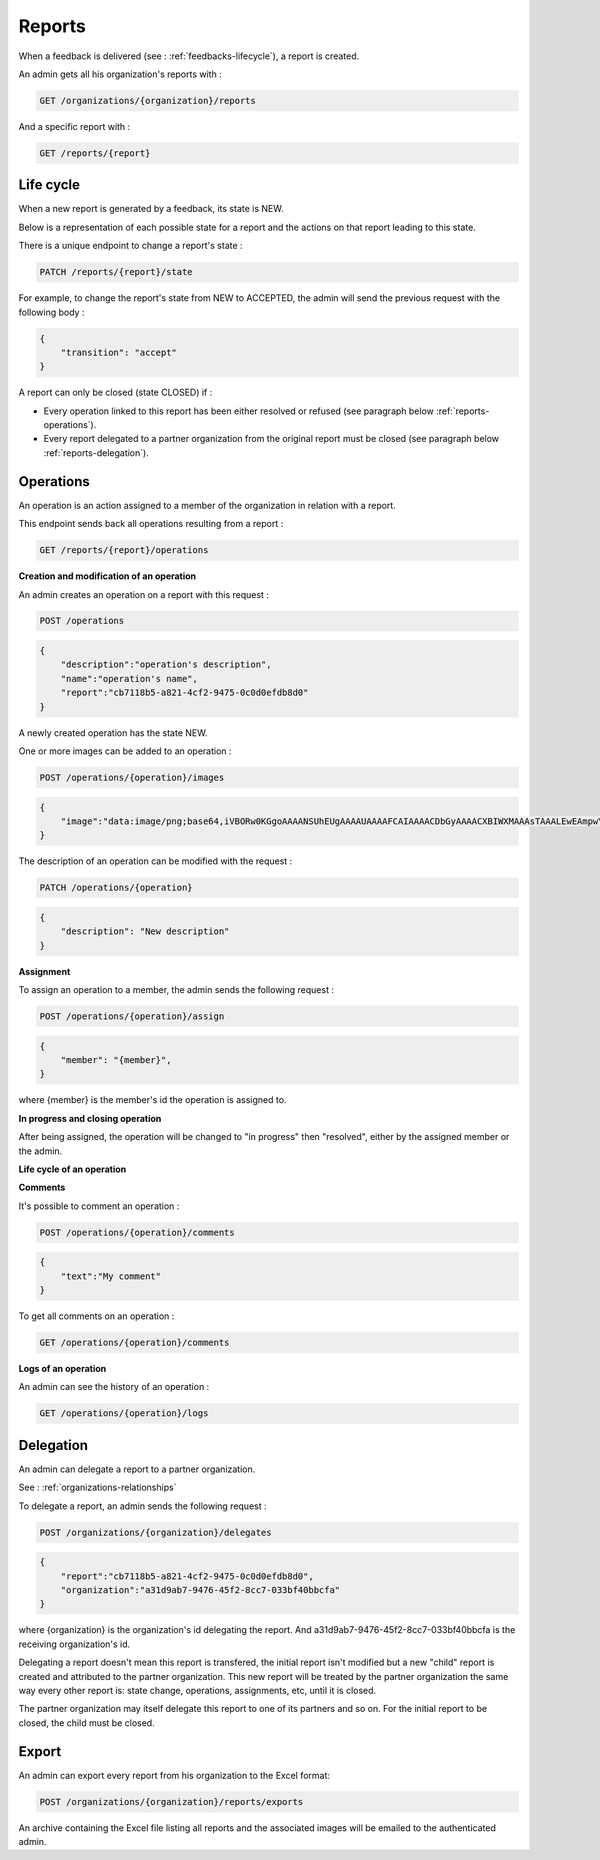 .. _reports:

Reports
========

When a feedback is delivered (see : :ref:`feedbacks-lifecycle`), a report is created.

An admin gets all his organization's reports with :

.. code-block:: bash

    GET /organizations/{organization}/reports

And a specific report with :

.. code-block:: bash

    GET /reports/{report}

.. _reports-lifecycle:

Life cycle
----------

When a new report is generated by a feedback, its state is NEW.

Below is a representation of each possible state for a report and the actions on that report leading to this state.

.. image:: images/report_workflow.png

There is a unique endpoint to change a report's state :

.. code-block:: bash

    PATCH /reports/{report}/state

For example, to change the report's state from NEW to ACCEPTED, the admin will send the previous request with the following body :

.. code-block:: json

    {
        "transition": "accept"
    }

A report can only be closed (state CLOSED) if :

- Every operation linked to this report has been either resolved or refused (see paragraph below :ref:`reports-operations`).
- Every report delegated to a partner organization from the original report must be closed (see paragraph below :ref:`reports-delegation`).

.. _reports-operations:

Operations
----------

An operation is an action assigned to a member of the organization in relation with a report.

This endpoint sends back all operations resulting from a report :

.. code-block:: bash

    GET /reports/{report}/operations

**Creation and modification of an operation**

An admin creates an operation on a report with this request :

.. code-block:: bash

    POST /operations

.. code-block:: json

    {
        "description":"operation's description",
        "name":"operation's name",
        "report":"cb7118b5-a821-4cf2-9475-0c0d0efdb8d0"
    }

A newly created operation has the state NEW.

One or more images can be added to an operation :

.. code-block:: bash

    POST /operations/{operation}/images

.. code-block:: json

    {
        "image":"data:image/png;base64,iVBORw0KGgoAAAANSUhEUgAAAAUAAAAFCAIAAAACDbGyAAAACXBIWXMAAAsTAAALEwEAmpwYAAAAB3RJTUUH4QIVDRUfvq7u+AAAABl0RVh0Q29tbWVudABDcmVhdGVkIHdpdGggR0lNUFeBDhcAAAAUSURBVAjXY3wrIcGABJgYUAGpfABZiwEnbOeFrwAAAABJRU5ErkJggg=="
    }

The description of an operation can be modified with the request :

.. code-block:: bash

    PATCH /operations/{operation}

.. code-block:: json

    {
        "description": "New description"
    }

**Assignment**

To assign an operation to a member, the admin sends the following request :

.. code-block:: bash

    POST /operations/{operation}/assign
.. code-block:: bash

    {
        "member": "{member}",
    }

where {member} is the member's id the operation is assigned to.

**In progress and closing operation**

After being assigned, the operation will be changed to "in progress" then "resolved", either by the assigned member or the admin.

**Life cycle of an operation**

.. image:: images/operation_workflow.png

**Comments**

It's possible to comment an operation :

.. code-block:: bash

    POST /operations/{operation}/comments

.. code-block:: json

    {
        "text":"My comment"
    }

To get all comments on an operation :

.. code-block:: bash

    GET /operations/{operation}/comments

**Logs of an operation**

An admin can see the history of an operation :

.. code-block:: bash

    GET /operations/{operation}/logs

.. _reports-delegation:

Delegation
----------

An admin can delegate a report to a partner organization.

See : :ref:`organizations-relationships`

To delegate a report, an admin sends the following request :

.. code-block:: bash

    POST /organizations/{organization}/delegates

.. code-block:: json

    {
        "report":"cb7118b5-a821-4cf2-9475-0c0d0efdb8d0",
        "organization":"a31d9ab7-9476-45f2-8cc7-033bf40bbcfa"
    }

where {organization} is the organization's id delegating the report.
And a31d9ab7-9476-45f2-8cc7-033bf40bbcfa is the receiving organization's id.

Delegating a report doesn't mean this report is transfered, the initial report isn't modified but a new "child" report is created and attributed to the partner organization. This new report will be treated by the partner organization the same way every other report is: state change, operations, assignments, etc, until it is closed.

The partner organization may itself delegate this report to one of its partners and so on. For the initial report to be closed, the child must be closed.

.. _reports-export:

Export
-----

An admin can export every report from his organization to the Excel format:

.. code-block:: bash

    POST /organizations/{organization}/reports/exports

An archive containing the Excel file listing all reports and the associated images will be emailed to the authenticated admin.
